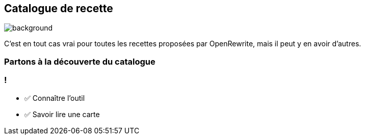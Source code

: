 
== Catalogue de recette

image::catalog.jpg[background, size=contain]

[.notes]
--
C'est en tout cas vrai pour toutes les recettes proposées par OpenRewrite, mais il peut y en avoir d'autres.
--

[%notitle,background-iframe="https://docs.openrewrite.org/recipes/java/testing/hamcrest"]
=== Partons à la découverte du catalogue


[.lesson]
=== !

- ✅ Connaître l'outil
- ✅ Savoir lire une carte
